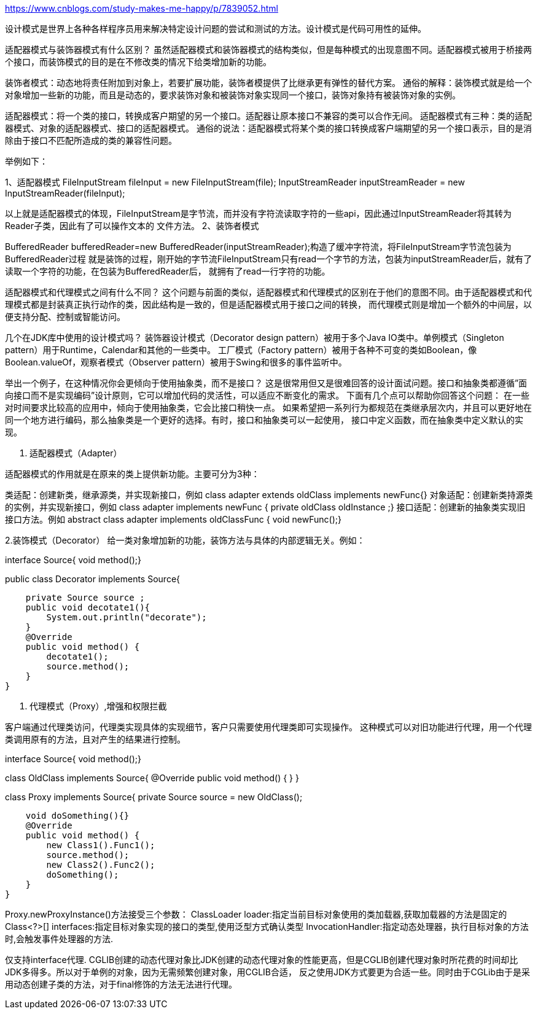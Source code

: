 https://www.cnblogs.com/study-makes-me-happy/p/7839052.html

设计模式是世界上各种各样程序员用来解决特定设计问题的尝试和测试的方法。设计模式是代码可用性的延伸。

适配器模式与装饰器模式有什么区别？
虽然适配器模式和装饰器模式的结构类似，但是每种模式的出现意图不同。适配器模式被用于桥接两个接口，而装饰模式的目的是在不修改类的情况下给类增加新的功能。

装饰者模式：动态地将责任附加到对象上，若要扩展功能，装饰者模提供了比继承更有弹性的替代方案。
通俗的解释：装饰模式就是给一个对象增加一些新的功能，而且是动态的，要求装饰对象和被装饰对象实现同一个接口，装饰对象持有被装饰对象的实例。

适配器模式：将一个类的接口，转换成客户期望的另一个接口。适配器让原本接口不兼容的类可以合作无间。
适配器模式有三种：类的适配器模式、对象的适配器模式、接口的适配器模式。
通俗的说法：适配器模式将某个类的接口转换成客户端期望的另一个接口表示，目的是消除由于接口不匹配所造成的类的兼容性问题。

举例如下：

1、适配器模式
//file 为已定义好的文件流
FileInputStream fileInput = new FileInputStream(file);
InputStreamReader inputStreamReader = new InputStreamReader(fileInput);

以上就是适配器模式的体现，FileInputStream是字节流，而并没有字符流读取字符的一些api，因此通过InputStreamReader将其转为Reader子类，因此有了可以操作文本的
文件方法。
2、装饰者模式

BufferedReader bufferedReader=new BufferedReader(inputStreamReader);构造了缓冲字符流，将FileInputStream字节流包装为BufferedReader过程
就是装饰的过程，刚开始的字节流FileInputStream只有read一个字节的方法，包装为inputStreamReader后，就有了读取一个字符的功能，在包装为BufferedReader后，
就拥有了read一行字符的功能。

适配器模式和代理模式之间有什么不同？
这个问题与前面的类似，适配器模式和代理模式的区别在于他们的意图不同。由于适配器模式和代理模式都是封装真正执行动作的类，因此结构是一致的，但是适配器模式用于接口之间的转换，
而代理模式则是增加一个额外的中间层，以便支持分配、控制或智能访问。

几个在JDK库中使用的设计模式吗？
装饰器设计模式（Decorator design pattern）被用于多个Java IO类中。单例模式（Singleton pattern）用于Runtime，Calendar和其他的一些类中。
工厂模式（Factory pattern）被用于各种不可变的类如Boolean，像Boolean.valueOf，观察者模式（Observer pattern）被用于Swing和很多的事件监听中。

举出一个例子，在这种情况你会更倾向于使用抽象类，而不是接口？
这是很常用但又是很难回答的设计面试问题。接口和抽象类都遵循”面向接口而不是实现编码”设计原则，它可以增加代码的灵活性，可以适应不断变化的需求。
下面有几个点可以帮助你回答这个问题：
在一些对时间要求比较高的应用中，倾向于使用抽象类，它会比接口稍快一点。
如果希望把一系列行为都规范在类继承层次内，并且可以更好地在同一个地方进行编码，那么抽象类是一个更好的选择。有时，接口和抽象类可以一起使用，
接口中定义函数，而在抽象类中定义默认的实现。


1. 适配器模式（Adapter）

适配器模式的作用就是在原来的类上提供新功能。主要可分为3种：

类适配：创建新类，继承源类，并实现新接口，例如
class  adapter extends oldClass  implements newFunc{}
对象适配：创建新类持源类的实例，并实现新接口，例如
class adapter implements newFunc { private oldClass oldInstance ;}
接口适配：创建新的抽象类实现旧接口方法。例如
abstract class adapter implements oldClassFunc { void newFunc();}

2.装饰模式（Decorator）
 给一类对象增加新的功能，装饰方法与具体的内部逻辑无关。例如：

interface Source{ void method();}

public class Decorator implements Source{

    private Source source ;
    public void decotate1(){
        System.out.println("decorate");
    }
    @Override
    public void method() {
        decotate1();
        source.method();
    }
}

3. 代理模式（Proxy）,增强和权限拦截

客户端通过代理类访问，代理类实现具体的实现细节，客户只需要使用代理类即可实现操作。
这种模式可以对旧功能进行代理，用一个代理类调用原有的方法，且对产生的结果进行控制。

interface Source{ void method();}

class OldClass implements Source{
    @Override
    public void method() {
    }
}

class Proxy implements Source{
    private Source source = new OldClass();

    void doSomething(){}
    @Override
    public void method() {
        new Class1().Func1();
        source.method();
        new Class2().Func2();
        doSomething();
    }
}


Proxy.newProxyInstance()方法接受三个参数：
ClassLoader loader:指定当前目标对象使用的类加载器,获取加载器的方法是固定的
Class<?>[] interfaces:指定目标对象实现的接口的类型,使用泛型方式确认类型
InvocationHandler:指定动态处理器，执行目标对象的方法时,会触发事件处理器的方法.


仅支持interface代理.
CGLIB创建的动态代理对象比JDK创建的动态代理对象的性能更高，但是CGLIB创建代理对象时所花费的时间却比JDK多得多。所以对于单例的对象，因为无需频繁创建对象，用CGLIB合适，
反之使用JDK方式要更为合适一些。同时由于CGLib由于是采用动态创建子类的方法，对于final修饰的方法无法进行代理。
